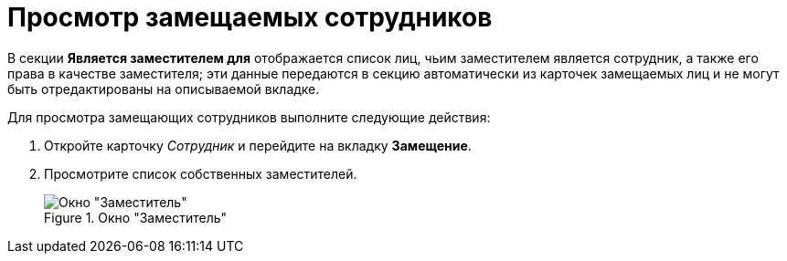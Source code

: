 = Просмотр замещаемых сотрудников

В секции *Является заместителем для* отображается список лиц, чьим заместителем является сотрудник, а также его права в качестве заместителя; эти данные передаются в секцию автоматически из карточек замещаемых лиц и не могут быть отредактированы на описываемой вкладке.

.Для просмотра замещающих сотрудников выполните следующие действия:
. Откройте карточку _Сотрудник_ и перейдите на вкладку *Замещение*.
. Просмотрите список собственных заместителей.
+
.Окно "Заместитель"
image::staff_Alternate_Of.png[Окно "Заместитель"]
